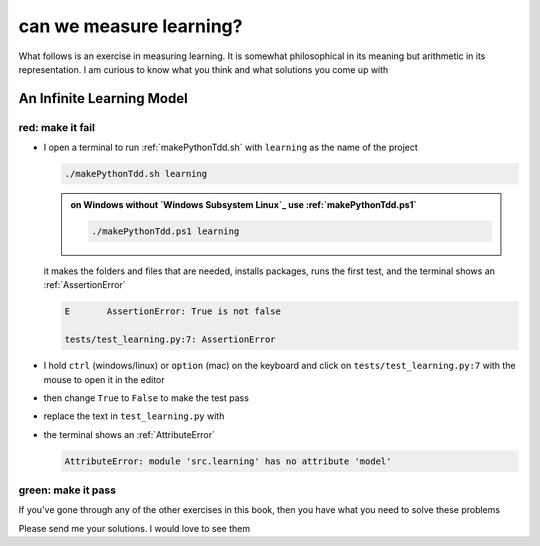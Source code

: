 
#################################################################################
can we measure learning?
#################################################################################

What follows is an exercise in measuring learning. It is somewhat philosophical in its meaning but arithmetic in its representation. I am curious to know what you think and what solutions you come up with

*********************************************************************************
An Infinite Learning Model
*********************************************************************************

red: make it fail
#################################################################################

* I open a terminal to run :ref:`makePythonTdd.sh` with ``learning`` as the name of the project

  .. code-block:: python

    ./makePythonTdd.sh learning

  .. admonition:: on Windows without `Windows Subsystem Linux`_ use :ref:`makePythonTdd.ps1`

    .. code-block:: python

      ./makePythonTdd.ps1 learning

  it makes the folders and files that are needed, installs packages, runs the first test, and the terminal shows an :ref:`AssertionError`

  .. code-block:: python

    E       AssertionError: True is not false

    tests/test_learning.py:7: AssertionError

* I hold ``ctrl`` (windows/linux) or ``option`` (mac) on the keyboard and click on ``tests/test_learning.py:7`` with the mouse to open it in the editor
* then change ``True`` to ``False`` to make the test pass
* replace the text in ``test_learning.py`` with

  .. literalinclude:: /code/tests/test_learning_models.py

* the terminal shows an :ref:`AttributeError`

  .. code-block:: python

    AttributeError: module 'src.learning' has no attribute 'model'


green: make it pass
#################################################################################

If you've gone through any of the other exercises in this book, then you have what you need to solve these problems

Please send me your solutions. I would love to see them